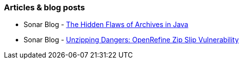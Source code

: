 === Articles & blog posts

* Sonar Blog - https://www.sonarsource.com/blog/the-hidden-flaws-of-archives-in-java/[The Hidden Flaws of Archives in Java]
* Sonar Blog - https://www.sonarsource.com/blog/openrefine-zip-slip/[Unzipping Dangers: OpenRefine Zip Slip Vulnerability]
